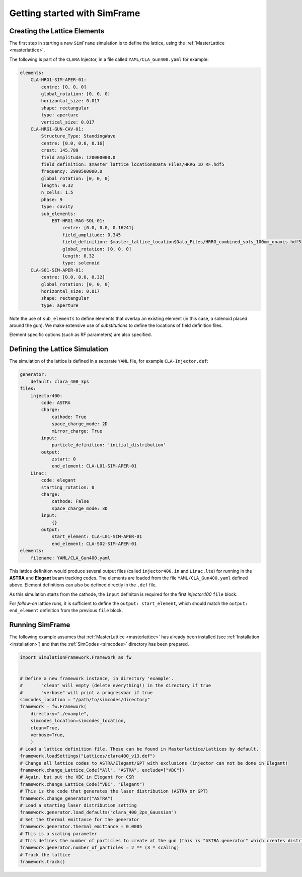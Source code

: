 .. _getting-started:

Getting started with SimFrame
=============================

.. _creating-the-lattice-elements:

Creating the Lattice Elements
-----------------------------

The first step in starting a new ``SimFrame`` simulation is to define the lattice, using the :ref:`MasterLattice <masterlattice>`.

The following is part of the ``CLARA`` Injector, in a file  called ``YAML/CLA_Gun400.yaml`` for example:

.. code-block:: yaml

    elements:
        CLA-HRG1-SIM-APER-01:
            centre: [0, 0, 0]
            global_rotation: [0, 0, 0]
            horizontal_size: 0.017
            shape: rectangular
            type: aperture
            vertical_size: 0.017
        CLA-HRG1-GUN-CAV-01:
            Structure_Type: StandingWave
            centre: [0.0, 0.0, 0.16]
            crest: 145.789
            field_amplitude: 120000000.0
            field_definition: $master_lattice_location$Data_Files/HRRG_1D_RF.hdf5
            frequency: 2998500000.0
            global_rotation: [0, 0, 0]
            length: 0.32
            n_cells: 1.5
            phase: 9
            type: cavity
            sub_elements:
                EBT-HRG1-MAG-SOL-01:
                    centre: [0.0, 0.0, 0.16241]
                    field_amplitude: 0.345
                    field_definition: $master_lattice_location$Data_Files/HRRG_combined_sols_100mm_onaxis.hdf5
                    global_rotation: [0, 0, 0]
                    length: 0.32
                    type: solenoid
        CLA-S01-SIM-APER-01:
            centre: [0.0, 0.0, 0.32]
            global_rotation: [0, 0, 0]
            horizontal_size: 0.017
            shape: rectangular
            type: aperture

Note the use of ``sub_elements`` to define elements that overlap an existing element (in this case, a solenoid placed around the gun). 
We make extensive use of `substitutions` to define the locations of field definition files.

Element specific options (such as RF parameters) are also specified.

Defining the Lattice Simulation
-------------------------------

The simulation of the lattice is defined in a separate ``YAML`` file, for example ``CLA-Injector.def``:

.. code-block:: yaml

    generator:
        default: clara_400_3ps
    files:
        injector400:
            code: ASTRA
            charge:
                cathode: True
                space_charge_mode: 2D
                mirror_charge: True
            input:
                particle_definition: 'initial_distribution'
            output:
                zstart: 0
                end_element: CLA-L01-SIM-APER-01
        Linac:
            code: elegant
            starting_rotation: 0
            charge:
                cathode: False
                space_charge_mode: 3D
            input:
                {}
            output:
                start_element: CLA-L01-SIM-APER-01
                end_element: CLA-S02-SIM-APER-01
    elements:
        filename: YAML/CLA_Gun400.yaml

This lattice definition would produce several output files (called ``injector400.in`` and ``Linac.lte``) for running in the **ASTRA** and **Elegant** beam tracking codes.
The elements are loaded from the file ``YAML/CLA_Gun400.yaml`` defined above. Element definitions can also be defined directly in the ``.def`` file.

As this simulation starts from the cathode, the ``input`` definiton is required for the first `injector400` ``file`` block. 

For `follow-on` lattice runs, it is sufficient to define the ``output: start_element``, which should match the ``output: end_element`` definition 
from the previous ``file`` block.


Running SimFrame
----------------

The following example assumes that :ref:`MasterLattice <masterlattice>` has already been installed
(see :ref:`Installation <installation>`) and that the :ref:`SimCodes <simcodes>` directory has
been prepared.

.. code-block:: python

    import SimulationFramework.Framework as fw


    # Define a new framework instance, in directory 'example'.
    #       "clean" will empty (delete everything!) in the directory if true
    #       "verbose" will print a progressbar if true
    simcodes_location = "/path/to/simcodes/directory"
    framework = fw.Framework(
        directory="./example",
        simcodes_location=simcodes_location,
        clean=True,
        verbose=True,
        )
    # Load a lattice definition file. These can be found in Masterlattice/Lattices by default.
    framework.loadSettings("Lattices/clara400_v13.def")
    # Change all lattice codes to ASTRA/Elegant/GPT with exclusions (injector can not be done in Elegant)
    framework.change_Lattice_Code("All", "ASTRA", exclude=["VBC"])
    # Again, but put the VBC in Elegant for CSR
    framework.change_Lattice_Code("VBC", "Elegant")
    # This is the code that generates the laser distribution (ASTRA or GPT)
    framework.change_generator("ASTRA")
    # Load a starting laser distribution setting
    framework.generator.load_defaults("clara_400_2ps_Gaussian")
    # Set the thermal emittance for the generator
    framework.generator.thermal_emittance = 0.0005
    # This is a scaling parameter
    # This defines the number of particles to create at the gun (this is "ASTRA generator" which creates distributions)
    framework.generator.number_of_particles = 2 ** (3 * scaling)
    # Track the lattice
    framework.track()
